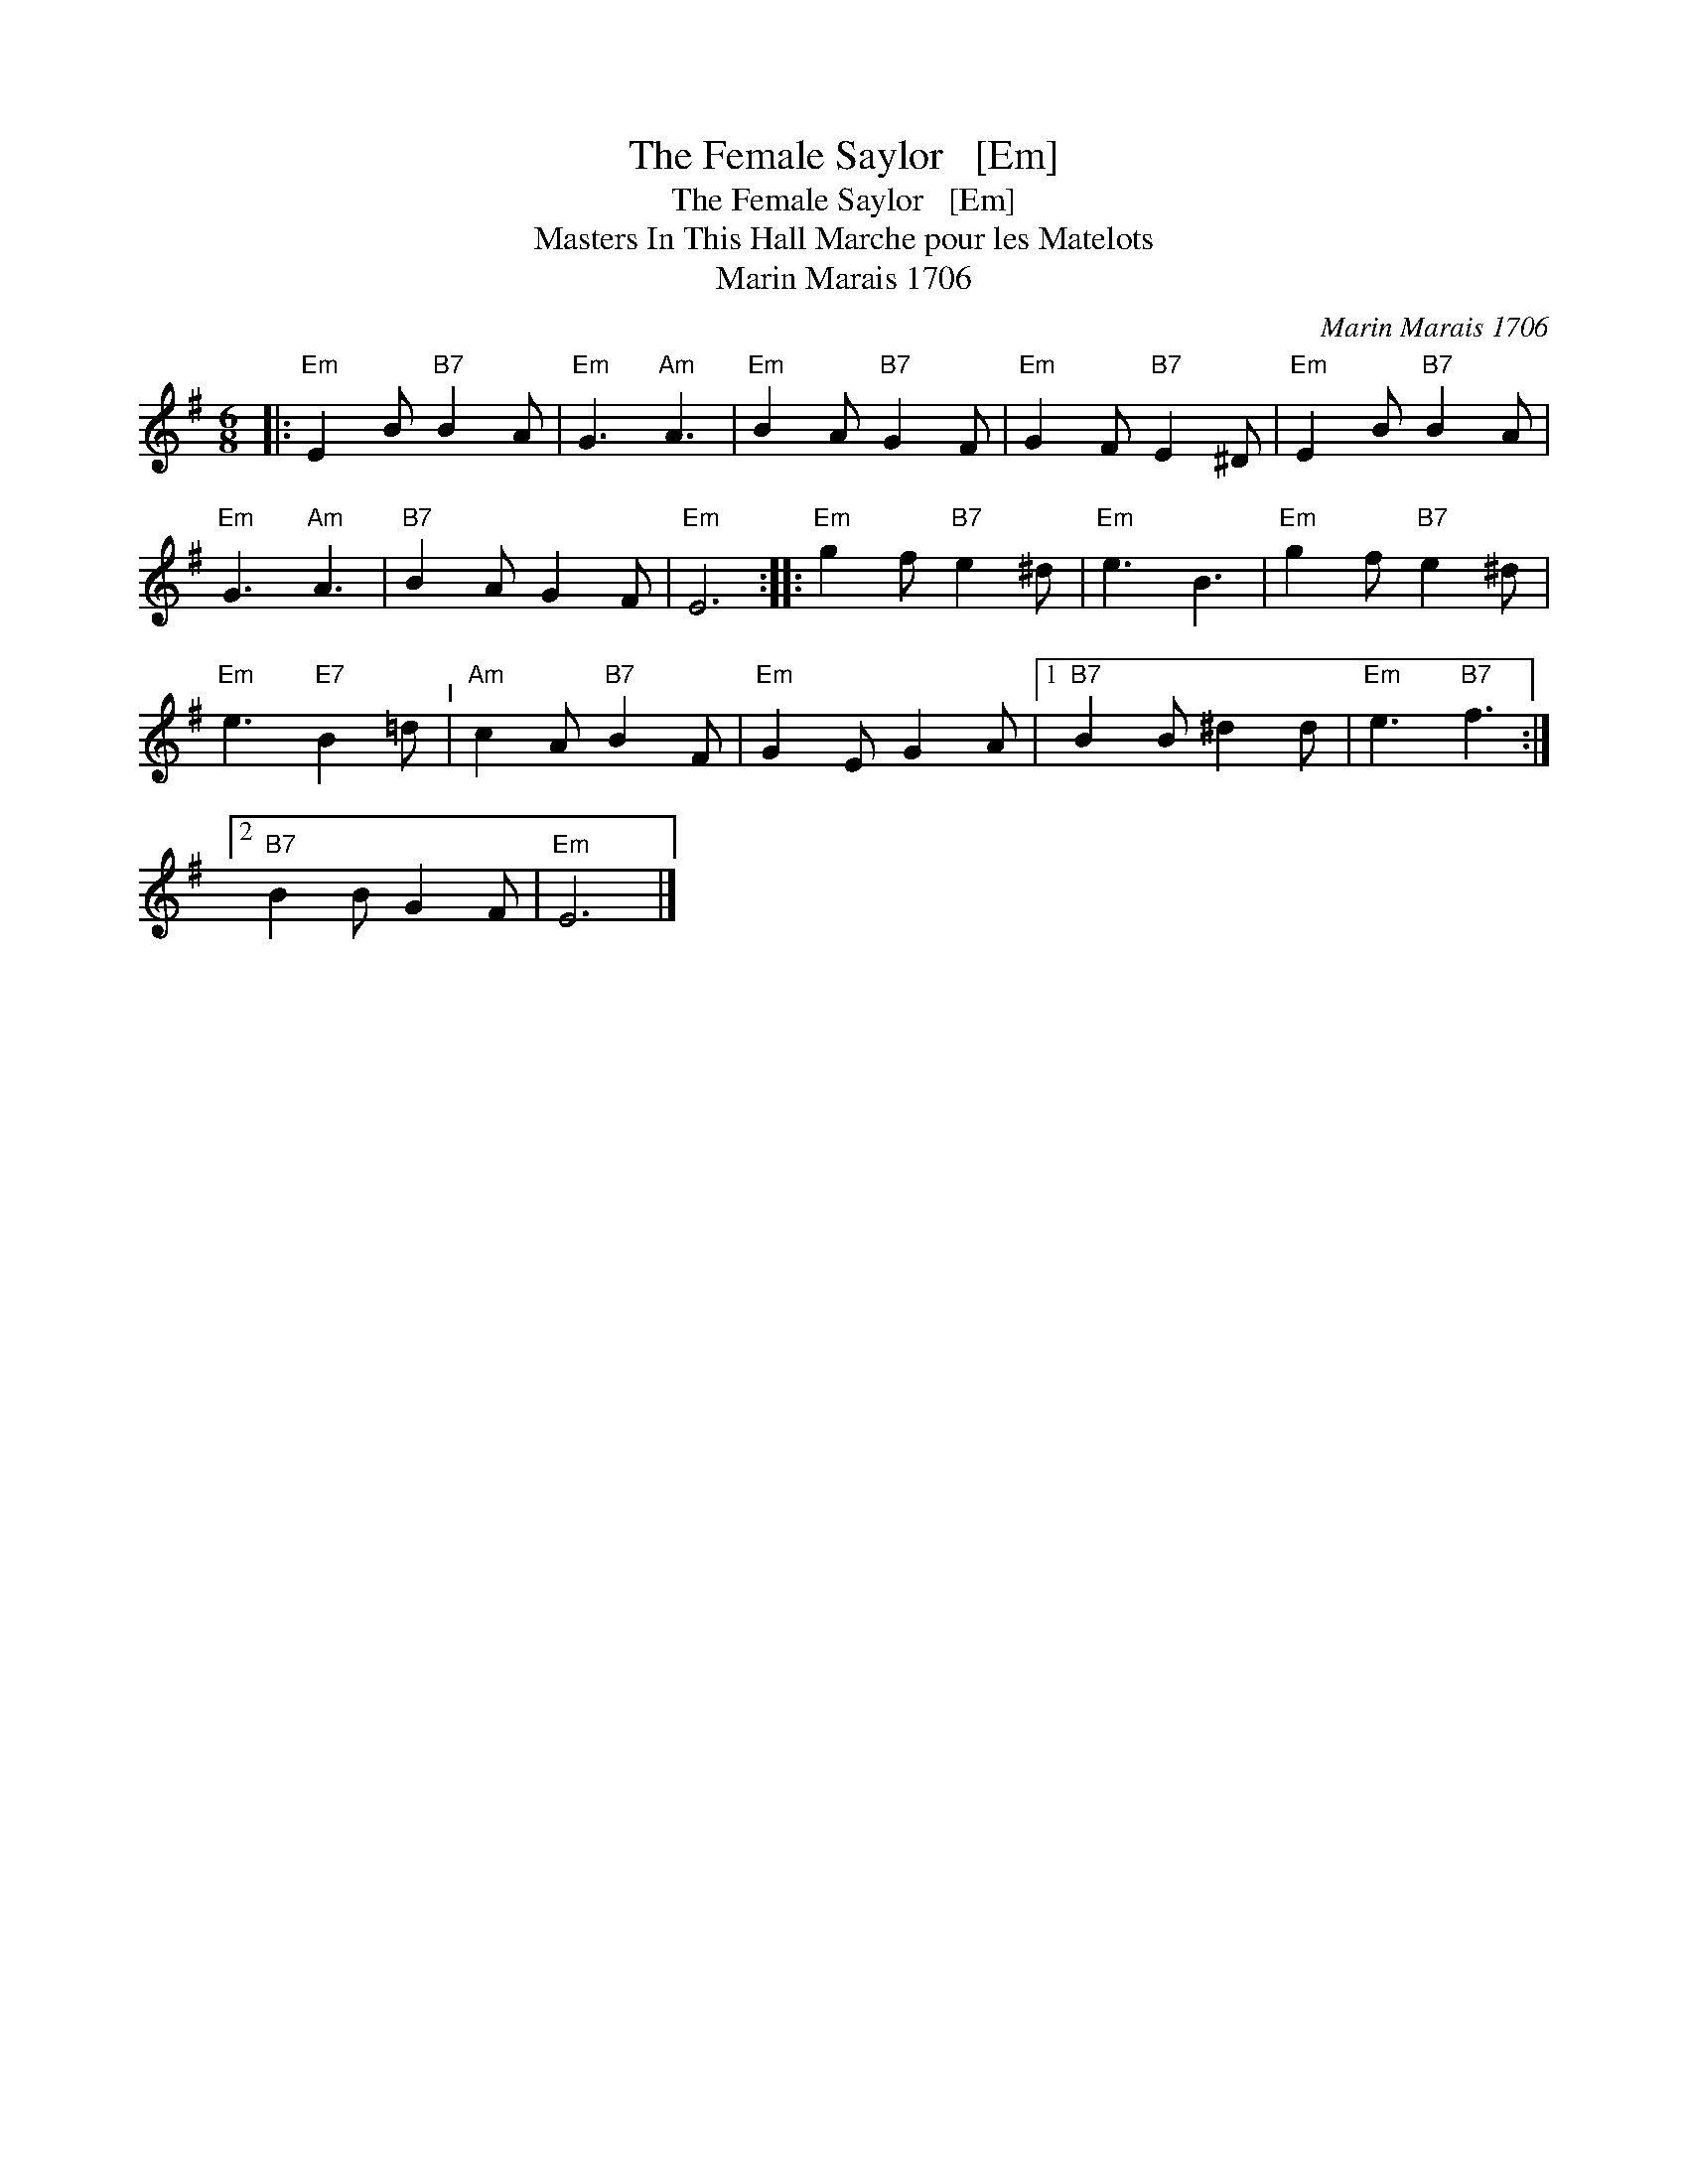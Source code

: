 X:1
T:The Female Saylor   [Em]
T:The Female Saylor   [Em]
T:Masters In This Hall Marche pour les Matelots
T:Marin Marais 1706
C:Marin Marais 1706
L:1/8
M:6/8
K:Emin
V:1 treble 
V:1
|:"Em" E2 B"B7" B2 A |"Em" G3"Am" A3 |"Em" B2 A"B7" G2 F |"Em" G2 F"B7" E2 ^D |"Em" E2 B"B7" B2 A | %5
"Em" G3"Am" A3 |"B7" B2 A G2 F |"Em" E6 ::"Em" g2 f"B7" e2 ^d |"Em" e3 B3 |"Em" g2 f"B7" e2 ^d | %11
"Em" e3"E7" B2 =d"^I" |"Am" c2 A"B7" B2 F |"Em" G2 E G2 A |1"B7" B2 B ^d2 d |"Em" e3"B7" f3 :|2 %16
"B7" B2 B G2 F |"Em" E6 |] %18

